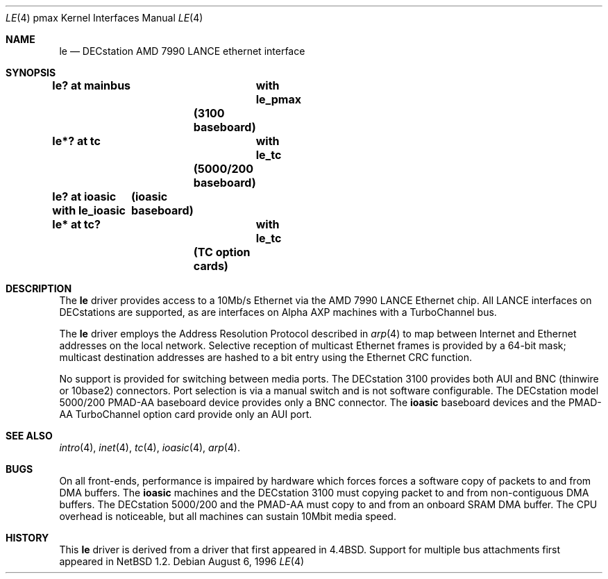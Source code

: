 .\"
.\" Copyright (c) 1996, 1997 Jonathan Stone.
.\" All rights reserved.
.\"
.\" Redistribution and use in source and binary forms, with or without
.\" modification, are permitted provided that the following conditions
.\" are met:
.\" 1. Redistributions of source code must retain the above copyright
.\"    notice, this list of conditions and the following disclaimer.
.\" 2. Redistributions in binary form must reproduce the above copyright
.\"    notice, this list of conditions and the following disclaimer in the
.\"    documentation and/or other materials provided with the distribution.
.\" 3. All advertising materials mentioning features or use of this software
.\"    must display the following acknowledgement:
.\"      This product includes software developed by Jonathan Stone.
.\" 3. The name of the author may not be used to endorse or promote products
.\"    derived from this software without specific prior written permission
.\"
.\" THIS SOFTWARE IS PROVIDED BY THE AUTHOR ``AS IS'' AND ANY EXPRESS OR
.\" IMPLIED WARRANTIES, INCLUDING, BUT NOT LIMITED TO, THE IMPLIED WARRANTIES
.\" OF MERCHANTABILITY AND FITNESS FOR A PARTICULAR PURPOSE ARE DISCLAIMED.
.\" IN NO EVENT SHALL THE AUTHOR BE LIABLE FOR ANY DIRECT, INDIRECT,
.\" INCIDENTAL, SPECIAL, EXEMPLARY, OR CONSEQUENTIAL DAMAGES (INCLUDING, BUT
.\" NOT LIMITED TO, PROCUREMENT OF SUBSTITUTE GOODS OR SERVICES; LOSS OF USE,
.\" DATA, OR PROFITS; OR BUSINESS INTERRUPTION) HOWEVER CAUSED AND ON ANY
.\" THEORY OF LIABILITY, WHETHER IN CONTRACT, STRICT LIABILITY, OR TORT
.\" (INCLUDING NEGLIGENCE OR OTHERWISE) ARISING IN ANY WAY OUT OF THE USE OF
.\" THIS SOFTWARE, EVEN IF ADVISED OF THE POSSIBILITY OF SUCH DAMAGE.
.\"
.\"	$NetBSD: le.4,v 1.2 1997/10/31 02:53:46 jonathan Exp $
.\"	$OpenBSD: src/share/man/man4/man4.pmax/Attic/le.4,v 1.2 1998/03/09 15:37:22 millert Exp $
.\"
.Dd August 6, 1996
.Dt LE 4 pmax
.Os
.Sh NAME
.Nm le
.Nd
DECstation AMD 7990 LANCE ethernet interface
.Sh SYNOPSIS
.Cd "le? at mainbus	with le_pmax"		(3100 baseboard)
.Cd "le*? at tc	with le_tc"		(5000/200 baseboard)
.Cd "le? at ioasic  with le_ioasic"	(ioasic baseboard)
.Cd "le* at tc?	with le_tc"		(TC option cards)
.Sh DESCRIPTION
The
.Nm
driver provides access to a 10Mb/s Ethernet via the
.Tn AMD
7990
.Tn LANCE
Ethernet chip.  All
.Tn LANCE
interfaces on
.Tn DECstations  
are supported, as are interfaces on
.Tn "Alpha AXP"
machines with a
.Tn TurboChannel
bus.
.Pp
The
.Nm 
driver employs the Address Resolution Protocol described in
.Xr arp 4
to map between Internet and Ethernet addresses on the local
network.  Selective reception of multicast Ethernet frames is provided
by a 64-bit mask; multicast destination addresses are hashed to a
bit entry using the Ethernet CRC function.
.Pp
No support is provided for switching between media ports.  The
DECstation 3100 provides both AUI and BNC  (thinwire or 10base2) connectors.
Port selection is via a manual switch and is not software configurable.
The
.Tn DECstation
model 5000/200
.Tn PMAD-AA
baseboard device provides only a BNC connector.
The
.Nm ioasic
baseboard devices and  the 
.Tn PMAD-AA
.Tn TurboChannel
option card provide only an AUI port.
.Pp
.Sh SEE ALSO
.Xr intro 4 ,
.Xr inet 4 ,
.Xr tc 4 ,
.Xr ioasic 4 ,
.Xr arp 4 .
.Sh BUGS
On all front-ends, performance is impaired by hardware which forces
forces a software copy of packets to and from DMA buffers.  The
.Nm ioasic
machines  and the DECstation 3100 must 
copying packet to and from non-contiguous DMA buffers.
The 
DECstation 5000/200  and the
.Tn PMAD-AA 
must copy to and from an onboard SRAM DMA
buffer.  The CPU overhead is noticeable, but all machines can sustain
10Mbit media speed.
.Sh HISTORY
This
.Nm
driver is derived from a
.NM
driver that first appeared in
.Bx 4.4 .
Support for  multiple bus attachments first appeared in
.Nx 1.2 .
